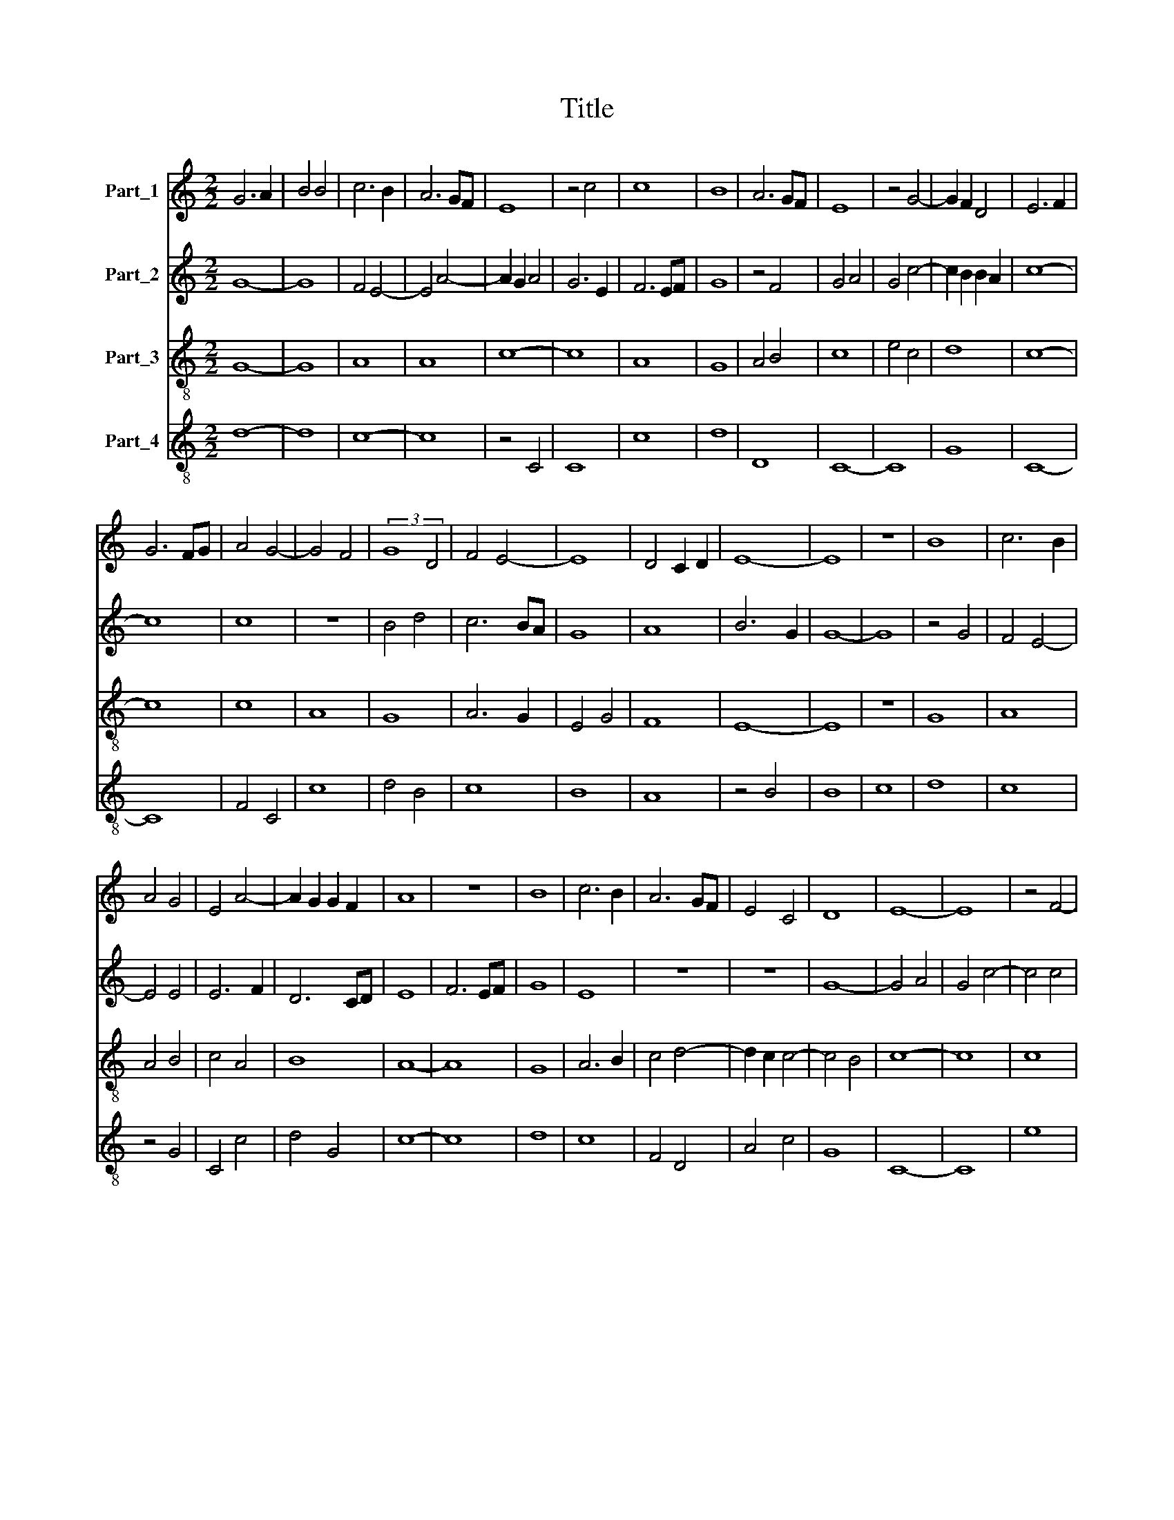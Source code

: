 X:1
T:Title
%%score 1 2 3 4
L:1/8
M:2/2
K:C
V:1 treble nm="Part_1"
V:2 treble nm="Part_2"
V:3 treble-8 nm="Part_3"
V:4 treble-8 nm="Part_4"
V:1
 G6 A2 | B4 B4 | c6 B2 | A6 GF | E8 | z4 c4 | c8 | B8 | A6 GF | E8 | z4 G4- | G2 F2 D4 | E6 F2 | %13
 G6 FG | A4 G4- | G4 F4 | (3:2:2G8 D4 | F4 E4- | E8 | D4 C2 D2 | E8- | E8 | z8 | B8 | c6 B2 | %25
 A4 G4 | E4 A4- | A2 G2 G2 F2 | A8 | z8 | B8 | c6 B2 | A6 GF | E4 C4 | D8 | E8- | E8 | z4 F4- | %38
 F4 G4 | E4 A4- | A4 (G4 | F4) D4 | E4 F4 | G8 | A8 | G8 | F8- | F8 | z4 A4 | A8 | F8 | z4 A4- | %52
 A4 c4 | B4 A2 G2 | F6 EF | G8 | E6 C2 | D8 | z4 E4 | E8- | E4 C4 | z4 E4 | D4 G4- | G4 F4 | G8 | %65
 z8 | G8 | B8 | c6 A2 | A4 G4 | E4 G4 | c6 BA | B4 c4 | d8 | c6 B2 | A6 G2 | G8 | A4 c4- | %78
 c2 BA B4 | c6 B2 | G8 | A8 | B4 c4 | B2 A2 A4 | A2 G4 F2 | A8 |] %86
V:2
 G8- | G8 | F4 E4- | E4 A4- | A2 G2 A4 | G6 E2 | F6 EF | G8 | z4 F4 | G4 A4 | G4 c4- | %11
 c2 B2 B2 A2 | c8- | c8 | c8 | z8 | B4 d4 | c6 BA | G8 | A8 | B6 G2 | G8- | G8 | z4 G4 | F4 E4- | %25
 E4 E4 | E6 F2 | D6 CD | E8 | F6 EF | G8 | E8 | z8 | z8 | G8- | G4 A4 | G4 c4- | c4 c4 | B4 d4 | %39
 c6 B2 | A2 G2 c4- | c2 B2 B2 A2 | c8- | c8 | z8 | G8 | A8- | A4 B4 | d6 cB | d6 c2 | A4 B4 | %51
 A6 GF | E8 | F6 G2 | A4 B4 | c6 Bc | B2 A2 A4- | A2 G2 G2 F2 | A8 | z4 A4 | G8 | A8 | B8 | z4 c4 | %64
 B8 | d6 c2 | d4 B4 | G8 | z4 E4- | E2 F2 D2 G2- | G2 A2 B2 G2- | G2 F2 F2 E2 | G8 | z4 G4 | E8 | %75
 F8 | E8 | z4 G4- | G2 F2 D4 | E8 | D4 E4 | C4 F4- | F4 G4 | E6 C2 | D6 C2 | E8 |] %86
V:3
 G8- | G8 | A8 | A8 | c8- | c8 | A8 | G8 | A4 B4 | c8 | e4 c4 | d8 | c8- | c8 | c8 | A8 | G8 | %17
 A6 G2 | E4 G4 | F8 | E8- | E8 | z8 | G8 | A8 | A4 B4 | c4 A4 | B8 | A8- | A8 | G8 | A6 B2 | %32
 c4 d4- | d2 c2 c4- | c4 B4 | c8- | c8 | c8 | G8 | A8 | c4 e4 | d8 | c8- | c8 | c8 | c8 | d8- | %47
 d8 | e8 | d8- | d8 | c8 | c8 | d8 | z4 d4 | e8 | c4 A4 | B8 | A8- | A8 | z4 c4 | c8 | G4 B4 | A8 | %64
 G8- | G8 | z8 | G8 | A8- | A4 B4 | c4 G4 | A8 | G8- | G8 | A8- | A8 | c8- | c8 | d8 | c4 A4 | %80
 B4 c4- | c4 d4- | d4 e4 | c4 A4 | B8 | A8 |] %86
V:4
 d8- | d8 | c8- | c8 | z4 C4 | C8 | c8 | d8 | D8 | C8- | C8 | G8 | C8- | C8 | F4 C4 | c8 | d4 B4 | %17
 c8 | B8 | A8 | z4 B4 | B8 | c8 | d8 | c8 | z4 G4 | C4 c4 | d4 G4 | c8- | c8 | d8 | c8 | F4 D4 | %33
 A4 c4 | G8 | C8- | C8 | e8 | d8 | c4 F4- | F2 E2 C4 | G8 | C8- | C8 | F8 | E8 | D8- | D8 | A8 | %49
 D8- | D8 | F6 G2 | A8 | D8- | D8 | C8 | z4 c4 | G8 | c8- | c8 | c8 | z4 A4 | d4 d4- | d4 c4 | %64
 d6 c2 | d4 B4 | G8 | d8 | c8 | c4 G4 | z4 d4- | d4 c4 | d8- | d8 | z4 c4 | F8 | C8- | C8 | G8 | %79
 C4 z4 | G4 E4 | F8 | D4 C4- | C4 c4 | G8 | [ce]8 |] %86

